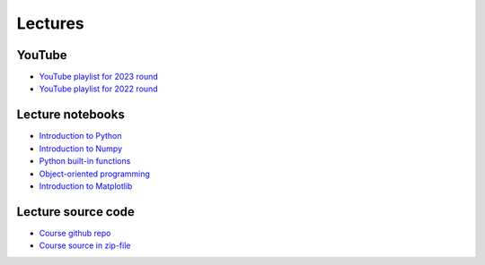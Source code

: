 ********
Lectures
********

YouTube
=======

* `YouTube playlist for 2023 round <https://www.youtube.com/playlist?list=PLgLiRoLGqjOiNVW08NJmcUYedk4OEIF0u>`_
* `YouTube playlist for 2022 round <https://www.youtube.com/playlist?list=PLgLiRoLGqjOjT7KExlcPEULqMOwdqCRZt>`_

Lecture notebooks
=================

* `Introduction to Python <https://colab.research.google.com/github/jonaslindemann/compute-course-public/blob/master/general/2025/Introduction_to_Python.ipynb>`_
* `Introduction to Numpy <https://colab.research.google.com/github/jonaslindemann/compute-course-public/blob/master/general/2025/Introduction_to_NumPy.ipynb>`_
* `Python built-in functions <https://colab.research.google.com/github/jonaslindemann/compute-course-public/blob/master/general/2025/Python_built_in_functions.ipynb>`_ 
* `Object-oriented programming <https://colab.research.google.com/github/jonaslindemann/compute-course-public/blob/master/general/2025/Object_oriented_programming_in_Python.ipynb>`_ 
* `Introduction to Matplotlib <https://colab.research.google.com/github/jonaslindemann/compute-course-public/blob/master/general/2025/Introduction_to_Matplotlib.ipynb>`_

Lecture source code
===================

* `Course github repo <https://github.com/jonaslindemann/compute-course-public>`_
* `Course source in zip-file <https://github.com/jonaslindemann/compute-course-public/archive/refs/heads/master.zip>`_


